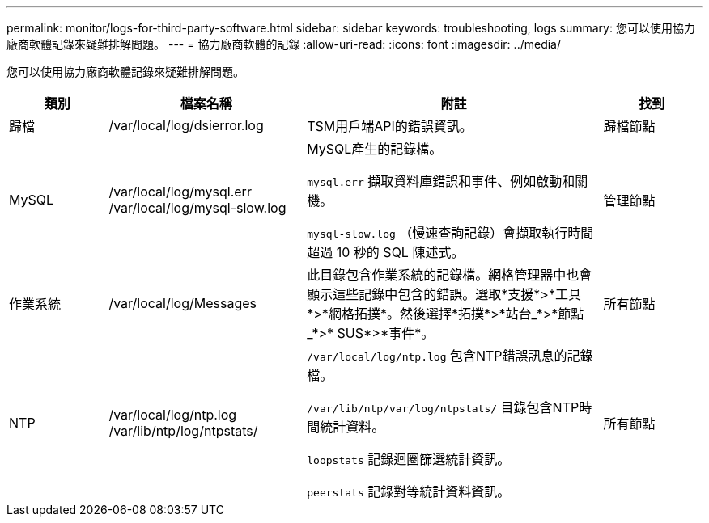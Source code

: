 ---
permalink: monitor/logs-for-third-party-software.html 
sidebar: sidebar 
keywords: troubleshooting, logs 
summary: 您可以使用協力廠商軟體記錄來疑難排解問題。 
---
= 協力廠商軟體的記錄
:allow-uri-read: 
:icons: font
:imagesdir: ../media/


[role="lead"]
您可以使用協力廠商軟體記錄來疑難排解問題。

[cols="1a,2a,3a,1a"]
|===
| 類別 | 檔案名稱 | 附註 | 找到 


 a| 
歸檔
| /var/local/log/dsierror.log  a| 
TSM用戶端API的錯誤資訊。
 a| 
歸檔節點



 a| 
MySQL
| /var/local/log/mysql.err /var/local/log/mysql-slow.log  a| 
MySQL產生的記錄檔。

`mysql.err` 擷取資料庫錯誤和事件、例如啟動和關機。

`mysql-slow.log` （慢速查詢記錄）會擷取執行時間超過 10 秒的 SQL 陳述式。
 a| 
管理節點



 a| 
作業系統
| /var/local/log/Messages  a| 
此目錄包含作業系統的記錄檔。網格管理器中也會顯示這些記錄中包含的錯誤。選取*支援*>*工具*>*網格拓撲*。然後選擇*拓撲*>*站台_*>*節點_*>* SUS*>*事件*。
 a| 
所有節點



 a| 
NTP
| /var/local/log/ntp.log /var/lib/ntp/log/ntpstats/  a| 
`/var/local/log/ntp.log` 包含NTP錯誤訊息的記錄檔。

`/var/lib/ntp/var/log/ntpstats/` 目錄包含NTP時間統計資料。

`loopstats` 記錄迴圈篩選統計資訊。

`peerstats` 記錄對等統計資料資訊。
 a| 
所有節點

|===
